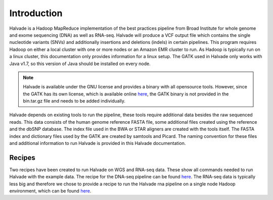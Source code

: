 Introduction
============

Halvade is a Hadoop MapReduce implementation of the best practices pipeline from Broad Institute for whole genome and exome sequencing (DNA) as well as RNA-seq. Halvade will produce a VCF output file which contains the single nucleotide variants (SNVs) and additionally insertions and deletions (indels) in certain pipelines. This program requires Hadoop on either a local cluster with one or more nodes or an Amazon EMR cluster to run. As Hadoop is typically run on a linux cluster, this documentation only provides information for a linux setup. The GATK used in Halvade only works with Java v1.7, so this version of Java should be installed on every node.

.. note:: Halvade is available under the GNU license and provides a binary with all opensource tools. However, since the GATK has its own license, which is available online `here <https://www.broadinstitute.org/gatk/about/#licensing>`_, the GATK binary is not provided in the bin.tar.gz file and needs to be added individually.

Halvade depends on existing tools to run the pipeline, these tools require additional data besides the raw sequenced reads. This data consists of the human genome reference FASTA file, some additional files created using the reference and the dbSNP database. The index file used in the BWA or STAR aligners are created with the tools itself. The FASTA index and dictionary files used by the GATK are created by samtools and Picard. The naming convention for these files and additional information to run Halvade is provided in this Halvade documentation. 

Recipes
-------

Two recipes have been created to run Halvade on WGS and RNA-seq data. These show all commands needed to run Halvade with the example data. The recipe for the DNA-seq pipeline can be found `here <https://github.com/biointec/halvade/wiki/Recipe:-DNA-seq-with-Halvade-on-a-local-Hadoop-cluster>`_. The RNA-seq data is typically less big and therefore we chose to provide a recipe to run the Halvade rna pipeline on a single node Hadoop environment, which can be found `here <https://github.com/biointec/halvade/wiki/Recipe:-RNA-seq-with-Halvade-on-a-local-Hadoop-cluster>`_.

